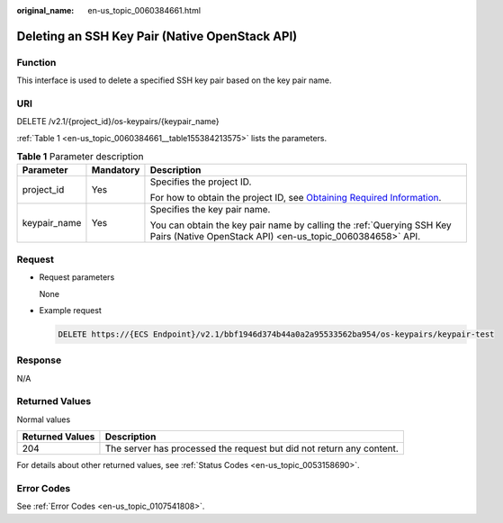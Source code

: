 :original_name: en-us_topic_0060384661.html

.. _en-us_topic_0060384661:

Deleting an SSH Key Pair (Native OpenStack API)
===============================================

Function
--------

This interface is used to delete a specified SSH key pair based on the key pair name.

URI
---

DELETE /v2.1/{project_id}/os-keypairs/{keypair_name}

:ref:`Table 1 <en-us_topic_0060384661__table155384213575>` lists the parameters.

.. _en-us_topic_0060384661__table155384213575:

.. table:: **Table 1** Parameter description

   +-----------------------+-----------------------+-------------------------------------------------------------------------------------------------------------------------------------------------------+
   | Parameter             | Mandatory             | Description                                                                                                                                           |
   +=======================+=======================+=======================================================================================================================================================+
   | project_id            | Yes                   | Specifies the project ID.                                                                                                                             |
   |                       |                       |                                                                                                                                                       |
   |                       |                       | For how to obtain the project ID, see `Obtaining Required Information <https://docs.otc.t-systems.com/en-us/api/apiug/apig-en-api-180328009.html>`__. |
   +-----------------------+-----------------------+-------------------------------------------------------------------------------------------------------------------------------------------------------+
   | keypair_name          | Yes                   | Specifies the key pair name.                                                                                                                          |
   |                       |                       |                                                                                                                                                       |
   |                       |                       | You can obtain the key pair name by calling the :ref:`Querying SSH Key Pairs (Native OpenStack API) <en-us_topic_0060384658>` API.                    |
   +-----------------------+-----------------------+-------------------------------------------------------------------------------------------------------------------------------------------------------+

Request
-------

-  Request parameters

   None

-  Example request

   .. code-block:: text

      DELETE https://{ECS Endpoint}/v2.1/bbf1946d374b44a0a2a95533562ba954/os-keypairs/keypair-test

Response
--------

N/A

Returned Values
---------------

Normal values

+-----------------+----------------------------------------------------------------------+
| Returned Values | Description                                                          |
+=================+======================================================================+
| 204             | The server has processed the request but did not return any content. |
+-----------------+----------------------------------------------------------------------+

For details about other returned values, see :ref:`Status Codes <en-us_topic_0053158690>`.

Error Codes
-----------

See :ref:`Error Codes <en-us_topic_0107541808>`.
